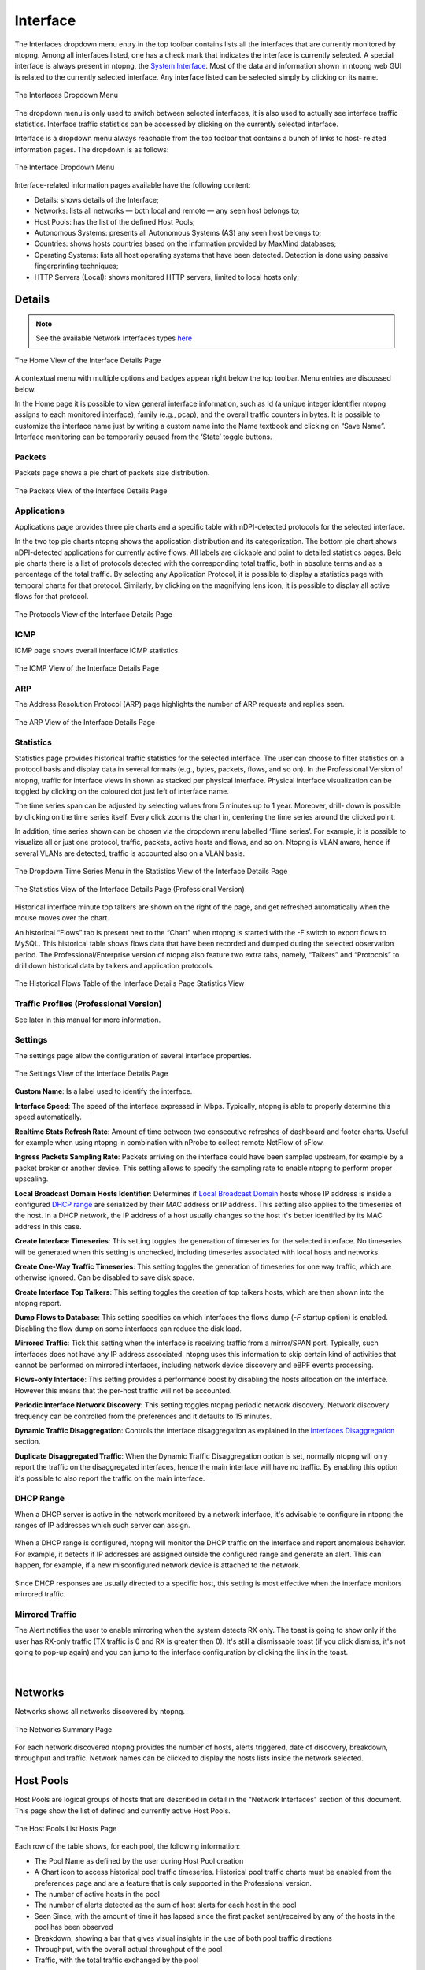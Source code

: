 Interface
#########

The Interfaces dropdown menu entry in the top toolbar contains lists all the interfaces that are currently
monitored by ntopng. Among all interfaces listed, one has a check mark that indicates the interface is
currently selected. A special interface is always present in ntopng, the `System Interface`_.
Most of the data and information shown in ntopng web GUI is related to the currently selected
interface. Any interface listed can be selected simply by clicking on its name.

.. figure:: ../img/web_gui_interfaces_dropdown.png
  :align: center
  :alt: Interface Dropdown

  The Interfaces Dropdown Menu

The dropdown menu is only used to switch between selected interfaces, it is also used to actually see
interface traffic statistics. Interface traffic statistics can be accessed by clicking on the currently selected
interface.


Interface is a dropdown menu always reachable from the top toolbar that contains a bunch of links to host-
related information pages. The dropdown is as follows:

.. figure:: ../img/web_gui_interfaces_home.png
  :align: center
  :alt: Interface Dropdown

  The Interface Dropdown Menu

Interface-related information pages available have the following content:

- Details: shows details of the Interface;
- Networks: lists all networks — both local and remote — any seen host belongs to;
- Host Pools: has the list of the defined Host Pools;
- Autonomous Systems: presents all Autonomous Systems (AS) any seen host belongs to;
- Countries: shows hosts countries based on the information provided by MaxMind databases;
- Operating Systems: lists all host operating systems that have been detected. Detection is done
  using passive fingerprinting techniques;
- HTTP Servers (Local): shows monitored HTTP servers, limited to local hosts only;


Details
-------

.. note::
  See the available Network Interfaces types `here`_

.. figure:: ../img/web_gui_interfaces_home.png
  :align: center
  :alt: Interface Home

  The Home View of the Interface Details Page

A contextual menu with multiple options and badges appear right below the top toolbar. Menu
entries are discussed below.

.. _`System Interface`: ../basic_concepts/system_interface.html
.. _`here`: ../interfaces/index.html

In the Home page it is possible to view general interface information, such as Id (a unique integer
identifier ntopng assigns to each monitored interface), family (e.g., pcap), and the overall traffic counters in
bytes. It is possible to customize the interface name just by writing a custom name into the Name textbook
and clicking on “Save Name”. Interface monitoring can be temporarily paused from the ‘State’ toggle
buttons.


Packets
^^^^^^^

Packets page shows a pie chart of packets size distribution.

.. figure:: ../img/web_gui_interfaces_packets.png
  :align: center
  :alt: Interface Packets View

  The Packets View of the Interface Details Page

Applications
^^^^^^^^^^^^

Applications page provides three pie charts and a specific table with nDPI-detected protocols for the selected
interface.

In the two top pie charts ntopng shows the application distribution and its categorization. The bottom pie
chart shows nDPI-detected applications for currently active flows. All labels are clickable and point to
detailed statistics pages. Belo pie charts there is a list of protocols detected with the corresponding total
traffic, both in absolute terms and as a percentage of the total traffic.
By selecting any Application Protocol, it is possible to display a statistics page with temporal charts for that
protocol. Similarly, by clicking on the magnifying lens icon, it is possible to display all active flows for that
protocol.

.. figure:: ../img/web_gui_interfaces_protocols.png
  :align: center
  :alt: Interface Protocols View

  The Protocols View of the Interface Details Page

ICMP
^^^^

ICMP page shows overall interface ICMP statistics.

.. figure:: ../img/web_gui_interfaces_icmp.png
  :align: center
  :alt: Interface ICMP View

  The ICMP View of the Interface Details Page

ARP
^^^

The Address Resolution Protocol (ARP) page highlights the number of ARP requests and replies seen.

.. figure:: ../img/web_gui_interfaces_arp.png
  :align: center
  :alt: Interface ARP View

  The ARP View of the Interface Details Page

Statistics
^^^^^^^^^^

Statistics page provides historical traffic statistics for the selected interface. The user can choose to filter
statistics on a protocol basis and display data in several formats (e.g., bytes, packets, flows, and so on). In
the Professional Version of ntopng, traffic for interface views in shown as stacked per physical interface.
Physical interface visualization can be toggled by clicking on the coloured dot just left of interface name.

The time series span can be adjusted by selecting values from 5 minutes up to 1 year. Moreover, drill-
down is possible by clicking on the time series itself. Every click zooms the chart in, centering the time
series around the clicked point.

In addition, time series shown can be chosen via the dropdown menu labelled ‘Time series’. For example,
it is possible to visualize all or just one protocol, traffic, packets, active hosts and flows, and so on. Ntopng
is VLAN aware, hence if several VLANs are detected, traffic is accounted also on a VLAN basis.

.. figure:: ../img/web_gui_interfaces_timeseries_dropdown.png
  :align: center
  :alt: Interface Timeseries Dropdown

  The Dropdown Time Series Menu in the
  Statistics View of the Interface Details Page


.. figure:: ../img/web_gui_interfaces_statistics_view.png
  :align: center
  :alt: Interface Statistics View

  The Statistics View of the Interface Details
  Page (Professional Version)

Historical interface minute top talkers are shown on the right of the page, and get refreshed automatically
when the mouse moves over the chart.

An historical “Flows” tab is present next to the “Chart” when ntopng is started with the -F switch to export flows to MySQL. This
historical table shows flows data that have been recorded and dumped during the selected observation
period. The Professional/Enterprise version of ntopng also feature two extra tabs, namely, “Talkers” and
“Protocols” to drill down historical data by talkers and application protocols.

.. figure:: ../img/web_gui_interfaces_historical_flows.png
  :align: center
  :alt: Interface Historical Flows

  The Historical Flows Table of the Interface Details Page Statistics View

Traffic Profiles (Professional Version)
^^^^^^^^^^^^^^^^^^^^^^^^^^^^^^^^^^^^^^^

See later in this manual for more information.

Settings
^^^^^^^^

The settings page allow the configuration of several interface properties.

.. figure:: ../img/web_gui_interfaces_settings.png
  :align: center
  :alt: Interface Settings

  The Settings View of the Interface Details Page

**Custom Name**:
Is a label used to identify the interface.

**Interface Speed**:
The speed of the interface expressed in Mbps. Typically, ntopng is able to properly determine this speed
automatically.

**Realtime Stats Refresh Rate**:
Amount of time between two consecutive refreshes of dashboard and footer charts. Useful for example
when using ntopng in combination with nProbe to collect remote NetFlow of sFlow.

**Ingress Packets Sampling Rate**:
Packets arriving on the interface could have been sampled upstream,
for example by a packet broker or another device. This setting allows
to specify the sampling rate to enable ntopng to perform proper
upscaling.

**Local Broadcast Domain Hosts Identifier**:
Determines if `Local Broadcast Domain`_ hosts whose IP address is inside a
configured `DHCP range`_ are serialized by their MAC address or IP address.
This setting also applies to the timeseries of the host. In a DHCP network,
the IP address of a host usually changes so the host it's better identified
by its MAC address in this case.

**Create Interface Timeseries**:
This setting toggles the generation of timeseries for the selected
interface. No timeseries will be generated when this setting is
unchecked, including timeseries associated with local hosts and networks.

**Create One-Way Traffic Timeseries**:
This setting toggles the generation of timeseries for one way traffic, which
are otherwise ignored. Can be disabled to save disk space.

**Create Interface Top Talkers**:
This setting toggles the creation of top talkers hosts, which are then shown into
the ntopng report.

**Dump Flows to Database**:
This setting specifies on which interfaces the flows dump (`-F` startup option) is
enabled. Disabling the flow dump on some interfaces can reduce the disk load.

**Mirrored Traffic**:
Tick this setting when the interface is receiving traffic from a
mirror/SPAN port. Typically, such interfaces does not have any IP
address associated. ntopng uses this information to skip certain kind
of activities that cannot be performed on mirrored interfaces,
including network device discovery and eBPF events processing.

**Flows-only Interface**:
This setting provides a performance boost by disabling the hosts allocation
on the interface. However this means that the per-host traffic will not be accounted.

**Periodic Interface Network Discovery**:
This setting toggles ntopng periodic network discovery. Network
discovery frequency can be controlled from the preferences and it
defaults to 15 minutes.

**Dynamic Traffic Disaggregation**:
Controls the interface disaggregation as explained in the `Interfaces Disaggregation`_
section.

.. _`Local Broadcast Domain`: ../basic_concepts/local_broadcast_domain.html
.. _`DHCP range`: #id1
.. _`Interfaces Disaggregation`: ../advanced_features/dynamic_interfaces_disaggregation.html

**Duplicate Disaggregated Traffic**:
When the Dynamic Traffic Disaggregation option is set, normally ntopng will only report the
traffic on the disaggregated interfaces, hence the main interface will have no traffic. By
enabling this option it's possible to also report the traffic on the main interface.

DHCP Range
^^^^^^^^^^

When a DHCP server is active in the network monitored by a network interface,
it's advisable to configure in ntopng the ranges of IP addresses which such server
can assign.

.. figure:: ../img/web_gui_interfaces_dhcp.png
  :align: center
  :alt: Interface DHCP Range Configuration

When a DHCP range is configured, ntopng will monitor the DHCP traffic on the interface
and report anomalous behavior. For example, it detects if IP addresses are assigned outside
the configured range and generate an alert. This can happen, for example, if a new
misconfigured network device is attached to the network.

.. figure:: ../img/web_gui_interfaces_dhcp_alert.png
  :align: center
  :alt: Interface DHCP Range Configuration

Since DHCP responses are usually directed to a specific host, this setting is
most effective when the interface monitors mirrored traffic.


Mirrored Traffic
^^^^^^^^^^^^^^^^

The Alert notifies the user to enable mirroring when the system detects RX only.
The toast is going to show only if the user has RX-only traffic (TX traffic is 0 and RX is greater then 0).
It's still a dismissable toast (if you click dismiss, it's not going to pop-up again) and you can jump to the interface configuration by clicking the link in the toast.

.. figure:: ../img/mirrored_traffic_toast.png
  :align: center
  :alt: Mirrore Traffic Alert

|


Networks
--------

Networks shows all networks discovered by ntopng.

.. figure:: ../img/web_gui_hosts_networks_list.png
  :align: center
  :alt: Networks List

  The Networks Summary Page

For each network discovered ntopng provides the number of hosts, alerts triggered, date of discovery,
breakdown, throughput and traffic. Network names can be clicked to display the hosts lists inside the
network selected.

Host Pools
----------

Host Pools are logical groups of hosts that are described in detail in the “Network Interfaces" section of
this document. This page show the list of defined and currently active Host Pools.

.. figure:: ../img/web_gui_hosts_pools_list.png
  :align: center
  :alt: Host Pools List

  The Host Pools List Hosts Page

Each row of the table shows, for each pool, the following information:

- The Pool Name as defined by the user during Host Pool creation
- A Chart icon to access historical pool traffic timeseries. Historical pool traffic charts must be enabled
  from the preferences page and are a feature that is only supported in the Professional version.
- The number of active hosts in the pool
- The number of alerts detected as the sum of host alerts for each host in the pool
- Seen Since, with the amount of time it has lapsed since the first packet sent/received by any of the
  hosts in the pool has been observed
- Breakdown, showing a bar that gives visual insights in the use of both pool traffic directions
- Throughput, with the overall actual throughput of the pool
- Traffic, with the total traffic exchanged by the pool

Host pools can be configured from the `network interface page`_.

Pools can be created or managed from the *System* interface, 
*Pools* menu. It is possible to add new pools using the “plus” button in the same page.

.. figure:: ../img/web_gui_interfaces_edit_pools.png
  :align: center
  :alt: Edit Pools

  The Pools Page

Once an Host Pool is created, it is possible to add members to it. Host Pool members can be added 
from the *Pools* > *Host Pool Members* page, using the “plus” button.

.. figure:: ../img/web_gui_interfaces_edit_host_pool.png
  :align: center
  :alt: Edit Host Pool

  The Host Pool Page

The Host Pools configuration, which includes the definition of host pools along with
the pools members, can be easily exported to JSON and imported into another ntopng instance
from the *Settings* > *Manage Configuration* page. Imported host pools will replace the existing ones.

An “Alias” can be associated to each pool member to ease the its identification. Typically, one would
assign a mnemonic label as member alias (e.g., “John’s iPhone” or “Smart TV”).

A view of host pool statistics is accessible from the actual interface, *Hosts* > *Host Pools* menu,
as discussed in the `relevant section`_. The view shows live pool information (e.g., overall pool throughput)
and provides access to the historical pool traffic timeseries (Professional version) as well as to the 
currently active pool members.

.. _`relevant section`: hosts.html#host-pools
.. _HostPools:
.. _`network interface page`: interfaces.html#host-pools

Traffic Policies
^^^^^^^^^^^^^^^^

Host pools can also be used to enforce traffic policies (e.g, block YouTube traffic for the “John” pool and
limit Facebook traffic at 1 Mbps for the “Guests” pool). This feature is available in nEdge (when ntopng is
used inline as described in the “Advanced Features” section of this document), or when ntopng is used in 
combination with `nProbe in IPS mode <https://www.ntop.org/guides/nprobe/ips_mode.html>`_ (see :ref:`UsingNtopngWithNprobeIPS`).


Autonomous Systems
------------------

Autonomous Systems shows all autonomous systems discovered by ntopng. Autonomous Systems require :ref:`Geolocation` enabled.

.. figure:: ../img/web_gui_hosts_as_list.png
  :align: center
  :alt: AS List

  The Hosts Autonomous Systems Summary Page

Ntopng uses a Maxmind database to gather information about Autonomous Systems (AS) and based on
this it groups hosts belonging to the same AS. AS number 0 contains all hosts having private IP addresses.

Countries
---------

Countries page provides all countries discovered by ntopng. Any country can be clicked to be redirected to
a page containing the full list of hosts localised in that country. Countries require :ref:`Geolocation` enabled.

.. figure:: ../img/web_gui_hosts_countries_list.png
  :align: center
  :alt: Hosts Countries List

  The Hosts Countries Summary Page

Operating Systems
-----------------

Operating Systems page shows a list of all OS detected by ntopng. OSes can be clicked to see the detailed
list of hosts.

.. figure:: ../img/web_gui_hosts_os_list.png
  :align: center
  :alt: Hosts Operating Systems List

  The Hosts Operating Systems Summary Page

HTTP Servers (Local)
--------------------

HTTP Servers page lists all local HTTP Servers. Multiple distinct virtual hosts may refer to the same HTTP
server IP, which is specified in the second column. Additional information such as bytes sent and received
are available for each HTTP virtual host. By clicking on the magnifying lens icon near to the HTTP virtual
host, it is possible to display all active flows involving it.

.. figure:: ../img/web_gui_hosts_http_servers_list.png
  :align: center
  :alt: Local HTTP Servers List

  The Local HTTP Servers Summary Page
